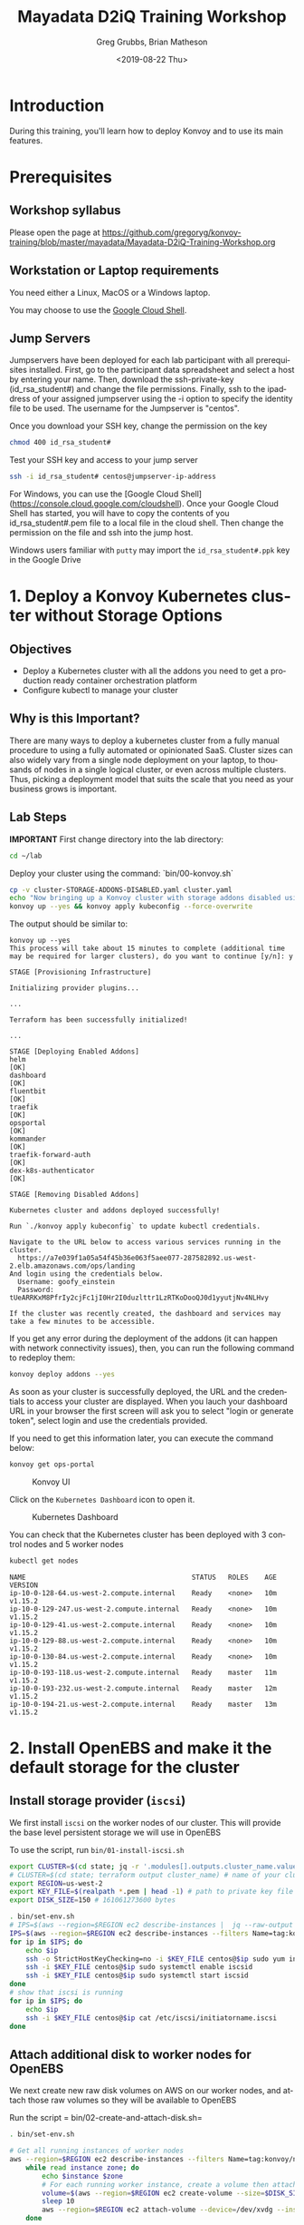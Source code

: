 # -*- fill-column: 80; -*-
#+options: ':nil *:t -:t ::t <:t H:3 \n:nil ^:nil arch:headline author:t broken-links:nil
#+options: c:nil creator:nil d:t date:t e:t email:nil f:t inline:t num:nil
#+options: p:nil pri:nil prop:nil stat:t tags:t tasks:t tex:t timestamp:t title:t toc:1
#+options: todo:t |:t
#+title: Mayadata D2iQ Training Workshop
#+date: <2019-08-22 Thu>
#+author: Greg Grubbs, Brian Matheson
#+instructors: Greg Grubbs, Brian Matheson
#+slide_header: github.com/mesosphere/konvoy-training
#+email: ggrubbs@d2iq.com
#+language: en
#+select_tags: export
#+exclude_tags: noexport
#+creator: Emacs 26.2 (Org mode 9.2.3)
# #+SETUPFILE: ~/projects/org-html-themes/setup/theme-readtheorg.setup
# #+SETUPFILE: https://raw.githubusercontent.com/fniessen/org-html-themes/master/setup/theme-readtheorg.setup

* Introduction
  :PROPERTIES:
  :CUSTOM_ID: introduction
  :UNNUMBERED: t
  :END:

During this training, you'll learn how to deploy Konvoy and to use its
main features.

* Prerequisites
  :PROPERTIES:
  :CUSTOM_ID: prerequisites
  :UNNUMBERED: t
  :END:

** Workshop syllabus
   Please open the page at [[https://github.com/gregoryg/konvoy-training/blob/master/mayadata/Mayadata-D2iQ-Training-Workshop.org]]


** Workstation or Laptop requirements
You need either a Linux, MacOS or a Windows laptop.

  You may choose to use the
  [[https://console.cloud.google.com/cloudshell][Google Cloud Shell]].

** Jump Servers

Jumpservers have been deployed for each lab participant with all prerequisites
installed. First, go to the participant data spreadsheet and select a host by
entering your name.  Then, download the ssh-private-key (id_rsa_student#) and
change the file permissions.  Finally, ssh to the ipaddress of your assigned
jumpserver using the -i option to specify the identity file to be used.  The
username for the Jumpserver is "centos".

Once you download your SSH key, change the permission on the key
#+begin_src bash
chmod 400 id_rsa_student#
#+end_src

Test your SSH key and access to your jump server
#+begin_src bash
ssh -i id_rsa_student# centos@jumpserver-ip-address
#+end_src

For Windows, you can use the [Google Cloud Shell](https://console.cloud.google.com/cloudshell).
Once your Google Cloud Shell has started, you will have to copy the contents of you id_rsa_student#.pem file to a local file in the cloud shell.  Then change the permission on the file and ssh into the jump host.

Windows users familiar with =putty= may import the =id_rsa_student#.ppk= key in
the Google Drive


* 1. Deploy a Konvoy Kubernetes cluster without Storage Options
  :PROPERTIES:
  :CUSTOM_ID: deploy-a-konvoy-cluster
  :END:
  
** Objectives
   :PROPERTIES:
   :CUSTOM_ID: objectives
   :END:

- Deploy a Kubernetes cluster with all the addons you need to get a production
  ready container orchestration platform
- Configure kubectl to manage your cluster

** Why is this Important?
   :PROPERTIES:
   :CUSTOM_ID: why-is-this-important
   :END:

There are many ways to deploy a kubernetes cluster from a fully manual procedure
to using a fully automated or opinionated SaaS. Cluster sizes can also widely
vary from a single node deployment on your laptop, to thousands of nodes in a
single logical cluster, or even across multiple clusters. Thus, picking a
deployment model that suits the scale that you need as your business grows is
important.

** Lab Steps

  *IMPORTANT*
First change directory into the lab directory:

#+begin_src sh
cd ~/lab
#+end_src

Deploy your cluster using the command: `bin/00-konvoy.sh`

#+begin_src sh :session konvoy-sh :shebang "#!/usr/bin/env bash" :results none :tangle bin/00-konvoy.sh
cp -v cluster-STORAGE-ADDONS-DISABLED.yaml cluster.yaml
echo "Now bringing up a Konvoy cluster with storage addons disabled using 'konvoy up --yes'"
konvoy up --yes && konvoy apply kubeconfig --force-overwrite
#+end_src
The output should be similar to:

#+begin_example
  konvoy up --yes                                                                  
  This process will take about 15 minutes to complete (additional time may be required for larger clusters), do you want to continue [y/n]: y

  STAGE [Provisioning Infrastructure]

  Initializing provider plugins...

  ...

  Terraform has been successfully initialized!

  ...

  STAGE [Deploying Enabled Addons]
  helm                                                                   [OK]
  dashboard                                                              [OK]
  fluentbit                                                              [OK]
  traefik                                                                [OK]
  opsportal                                                              [OK]
  kommander                                                              [OK]
  traefik-forward-auth                                                   [OK]
  dex-k8s-authenticator                                                  [OK]

  STAGE [Removing Disabled Addons]

  Kubernetes cluster and addons deployed successfully!

  Run `./konvoy apply kubeconfig` to update kubectl credentials.

  Navigate to the URL below to access various services running in the cluster.
    https://a7e039f1a05a54f45b36e063f5aee077-287582892.us-west-2.elb.amazonaws.com/ops/landing
  And login using the credentials below.
    Username: goofy_einstein
    Password: tUeARRKxM8PfrIy2cjFc1jI0Hr2I0duzlttr1LzRTKoDooQJ0d1yyutjNv4NLHvy

  If the cluster was recently created, the dashboard and services may take a few minutes to be accessible.
#+end_example

If you get any error during the deployment of the addons (it can happen
with network connectivity issues), then, you can run the following
command to redeploy them:

#+begin_src sh
  konvoy deploy addons --yes
#+end_src

As soon as your cluster is successfully deployed, the URL and the credentials to
access your cluster are displayed.  When you lauch your dashboard URL in your
browser the first screen will ask you to select "login or generate token",
select login and use the credentials provided.

If you need to get this information later, you can execute the command
below:

#+begin_src sh
  konvoy get ops-portal
#+end_src

#+CAPTION: Konvoy UI
[[file:images/konvoy-ui.png]]

Click on the =Kubernetes Dashboard= icon to open it.

#+CAPTION: Kubernetes Dashboard
[[file:images/kubernetes-dashboard.png]]

You can check that the Kubernetes cluster has been deployed with 3 control nodes
and 5 worker nodes

#+begin_src sh
  kubectl get nodes
#+end_src
#+begin_example
NAME                                         STATUS   ROLES    AGE   VERSION
ip-10-0-128-64.us-west-2.compute.internal    Ready    <none>   10m   v1.15.2
ip-10-0-129-247.us-west-2.compute.internal   Ready    <none>   10m   v1.15.2
ip-10-0-129-41.us-west-2.compute.internal    Ready    <none>   10m   v1.15.2
ip-10-0-129-88.us-west-2.compute.internal    Ready    <none>   10m   v1.15.2
ip-10-0-130-84.us-west-2.compute.internal    Ready    <none>   10m   v1.15.2
ip-10-0-193-118.us-west-2.compute.internal   Ready    master   11m   v1.15.2
ip-10-0-193-232.us-west-2.compute.internal   Ready    master   12m   v1.15.2
ip-10-0-194-21.us-west-2.compute.internal    Ready    master   13m   v1.15.2
#+end_example

* 2. Install OpenEBS and make it the default storage for the cluster
** Install storage provider (=iscsi=)
We first install =iscsi= on the worker nodes of our cluster.  This will provide
the base level persistent storage we will use in OpenEBS

To use the script, run =bin/01-install-iscsi.sh=

#+begin_src sh :session konvoy-sh :shebang "#!/usr/bin/env bash" :results none :tangle bin/set-env.sh
export CLUSTER=$(cd state; jq -r '.modules[].outputs.cluster_name.value' terraform.tfstate)
# CLUSTER=$(cd state; terraform output cluster_name) # name of your cluster, its the prefix used for worker nodes, check in ec2 console
export REGION=us-west-2
export KEY_FILE=$(realpath *.pem | head -1) # path to private key file in folder where you ran konvoy -up
export DISK_SIZE=150 # 161061273600 bytes
#+end_src

#+begin_src sh :session konvoy-sh :shebang "#!/usr/bin/env bash" :results none :tangle bin/01-install-iscsi.sh
. bin/set-env.sh
# IPS=$(aws --region=$REGION ec2 describe-instances |  jq --raw-output ".Reservations[].Instances[] | select((.Tags | length) > 0) | select(.Tags[].Value | test(\"$CLUSTER-worker\")) | select(.State.Name | test(\"running\")) | [.PublicIpAddress] | join(\" \")")
IPS=$(aws --region=$REGION ec2 describe-instances --filters Name=tag:konvoy/nodeRoles,Values=worker Name=tag:konvoy/clusterName,Values=${CLUSTER} | jq -r '.Reservations[].Instances[].PublicIpAddress')
for ip in $IPS; do
	echo $ip
	ssh -o StrictHostKeyChecking=no -i $KEY_FILE centos@$ip sudo yum install iscsi-initiator-utils -y
	ssh -i $KEY_FILE centos@$ip sudo systemctl enable iscsid
	ssh -i $KEY_FILE centos@$ip sudo systemctl start iscsid
done
# show that iscsi is running
for ip in $IPS; do
	echo $ip
	ssh -i $KEY_FILE centos@$ip cat /etc/iscsi/initiatorname.iscsi
done

#+end_src

#+RESULTS:

** Attach additional disk to worker nodes for OpenEBS
We next create new raw disk volumes on AWS on our worker nodes, and attach those
raw volumes so they will be available to OpenEBS

Run the script = bin/02-create-and-attach-disk.sh=

#+begin_src sh :session konvoy-sh :shebang "#!/usr/bin/env bash" :results none :tangle bin/02-create-and-attach-disk.sh
. bin/set-env.sh

# Get all running instances of worker nodes
aws --region=$REGION ec2 describe-instances --filters Name=tag:konvoy/nodeRoles,Values=worker Name=tag:konvoy/clusterName,Values=${CLUSTER} | jq -r '.Reservations[].Instances[] | select(.State.Name | test("running")) | [.InstanceId, .Placement.AvailabilityZone] | "\(.[0]) \(.[1])"' | \
	while read instance zone; do
		echo $instance $zone
		# For each running worker instance, create a volume then attach that new volume as /dev/xvdg
		volume=$(aws --region=$REGION ec2 create-volume --size=$DISK_SIZE --volume-type gp2 --availability-zone=$zone --tag-specifications="ResourceType=volume,Tags=[{Key=string,Value=$CLUSTER}, {Key=owner,Value=michaelbeisiegel}]" | jq --raw-output .VolumeId)
		sleep 10
		aws --region=$REGION ec2 attach-volume --device=/dev/xvdg --instance-id=$instance --volume-id=$volume
	done
#+end_src

** Install the storage provider operator

From here on, we will use standard Kubernetes commands and UI. 

This step installs OpenEBS on our Konvoy cluster using the =kubectl= command.

Run the script =bin/03-install-openebs-operator.sh=

We will use the manifest for latest version (1.3) in the workshop
#+begin_src sh :session konvoy-sh :shebang "#!/usr/bin/env bash" :results none :tangle bin/03-install-openebs-operator.sh
kubectl apply -f openebs-operator.yaml
#+end_src

*** Not included in our lab                                        :noexport:
Note: The devices that the worker nodes have attached from the Konvoy install,
here /dev/nvme0n1,/dev/nvme1n1, maybe different in your case. You can find out
the device names by ssh’ing into one of the worker nodes and using the =lsblk=
command.

We will use a pre-edited operator yaml file that excludes the disk devices used
in our AWS instances
#+begin_src sh :session konvoy-sh :results none
# sed 's!exclude: \(.\+/dev/md\)!exclude: \1,/dev/nvme0n1,/dev/nvme1n1,/dev/nvme2n1,/dev/nvme3n1,/dev/nvme4n1,/dev/nvme5n1,/dev/nvme6n1!' ./openebs-operator-1.0.0.yaml > EDITED-openebs-operator-1.0.0.yaml
# kubectl apply -f EDITED-openebs-operator-1.0.0.yaml
#+end_src

** Create OpenEBS cstor storage pools
   Now we will create the =StoragePoolClaim= resource

   Pick only the 150GB devices we created above (selected by size)

   Run the script =bin/04-create-storage-pools.sh=

#+begin_src sh :session konvoy-sh :shebang "#!/usr/bin/env bash" :results none :tangle bin/04-create-storage-pools.sh
blkdevices=$(kubectl get blockdevices -n openebs|egrep '^blockdevice' |grep 161061273600 | cut -d' ' -f1)

cat <<EOF | kubectl apply -f -
kind: StoragePoolClaim
apiVersion: openebs.io/v1alpha1
metadata:
  name: cstor
  annotations:
    cas.openebs.io/config: |
      - name: PoolResourceRequests
        value: |-
          memory: 2Gi
      - name: PoolResourceLimits
        value: |-
          memory: 4Gi
spec:
  name: cstor
  type: disk
  poolSpec:
    poolType: striped
  blockDevices:
    blockDeviceList:
$(echo $blkdevices | sed 's,\([a-z0-9-]\+\),\n      - \1,g')
EOF
#+end_src

** Create a default storage class

In this step, we create a storage class named =openebs-cstor-default=. This
storage class will use the storage pool created out of blockdevices we have
specified with an additional annotation that makes it the default storage class
for the konvoy cluster.

Run the script =bin/05-create-default-storage-class.sh=

#+begin_src sh :session konvoy-sh :shebang "#!/usr/bin/env bash" :results none :tangle bin/05-create-default-storage-class.sh
cat <<EOF | kubectl apply -f -
kind: StorageClass
apiVersion: storage.k8s.io/v1
metadata:
  name: openebs-cstor-default
  annotations:
    openebs.io/cas-type: cstor    
    cas.openebs.io/config: |
      - name: StoragePoolClaim
        value: "cstor"
      - name: ReplicaCount
        value: "3"
    openebs.io/cas-type: cstor
    storageclass.kubernetes.io/is-default-class: 'true'
provisioner: openebs.io/provisioner-iscsi
EOF
#+end_src

** Verify storage
   Finally, before we enable the storage-dependent add-ons for Konvoy, let's
   verify that our OpenEBS installation is working.  

   We define and start a simple Pod that requests a Persistent Volume (PV).
   This will use our =cstor= default storage provisioner in OpenEBS.  After the
   pod has initialized and started running, we should see our simple time stamp
   output.  

   Run =bin/06-verify-storage.sh= and wait for the data output to appear.

   Type =Ctl-C= to interrupt and get back to the shell after viewing the output.

#+begin_src sh :session konvoy-sh :shebang "#!/usr/bin/env bash" :results none :tangle bin/06-verify-storage.sh
cat <<EOF | kubectl apply -f -
apiVersion: v1
kind: PersistentVolumeClaim
metadata:
  name: pvc-test
spec:
  accessModes:
    - ReadWriteOnce
  storageClassName: openebs-cstor-default
  resources:
    requests:
      storage: 1Gi
---
kind: Pod
apiVersion: v1
metadata:
  name: pod-pv-test
spec:
  volumes:
    - name: pv-test
      persistentVolumeClaim:
        claimName: pvc-test
  containers:
   - name: test
     image: centos
     command: ["/bin/sh"]
     args: ["-c", "while true; do echo \">>> \"$(date) >> /data/output; sleep 10; done"]
     volumeMounts:
       - mountPath: "/data"
         name: pv-test
EOF

echo "Waiting for pod to start running..."
for i in {0..10}
do
	podphase=$(kubectl get pod pod-pv-test -o json | jq -r '.status.phase')
	if [ "$podphase" != "Running" ] ; then
		echo -n .
		sleep 5
	else
		echo
		break
	fi
done

echo "tailing output from the container using OpenEBS - type ctl-c when done"

kubectl exec pod-pv-test -it --  tail -f /data/output
#+end_src

** Re-enable all storage add-ons

And now we enable all the storage-dependent Konvoy addons.  These components
will now use our default OpenEBS storage.

Run the script =bin/07-re-enable-addons.sh=

#+begin_src sh :session konvoy-sh :shebang "#!/usr/bin/env bash" :results none :tangle bin/07-re-enable-addons.sh
cp -v cluster-STORAGE-ADDONS-ENABLED.yaml cluster.yaml
echo "Now enabling all addons with 'konvoy deploy addons --yes'"
konvoy deploy addons --yes
#+end_src

* 3. Expose a Kubernetes Application using a Service Type Load Balancer (L4)
   :PROPERTIES:
   :CUSTOM_ID: expose-a-kubernetes-application-using-a-service-type-load-balancer-l4
   :END:

** Objectives
   :PROPERTIES:
   :CUSTOM_ID: objectives-1
   :END:

- Deploy a Redis pod and expose it using a Service Type Load Balancer
  (L4) and validate that the connection is exposed to the outside
- Deploy a couple hello-world applications and expose them using an
  Ingress service (L7) and validate that the connection is exposed to
  the outside
  [[https://www.webopedia.com/quick_ref/OSI_Layers.asp][The 7 Layers of the OSI Model]]
** Why is this Important?
   :PROPERTIES:
   :CUSTOM_ID: why-is-this-important-1
   :END:

Exposing your application on a kubernetes cluster in an Enterprise-grade
environment can be challenging to set up. With Konvoy, the integration
with AWS cloud load balancer is already done by default and Traefik is
deployed to allow you to easily create ingresses.

** Lab Steps
Deploy a Redis pod on your Kubernetes cluster by running the following
command:

#+begin_src sh
cat <<EOF | kubectl create -f -
apiVersion: v1
kind: Pod
metadata:
  labels:
    app: redis
  name: redis
spec:
  containers:
  - name: redis
    image: redis:5.0.3
    ports:
    - name: redis
      containerPort: 6379
      protocol: TCP
EOF
#+end_src

Then, expose the service, you need to run the following command to
create a Service Type Load Balancer:

#+begin_src sh
cat <<EOF | kubectl create -f -
apiVersion: v1
kind: Service
metadata:
  labels:
    app: redis
  name: redis
spec:
  type: LoadBalancer
  selector:
    app: redis
  ports:
  - protocol: TCP
    port: 6379
    targetPort: 6379
EOF
#+end_src

Finally, run the following command to see the URL of the Load Balancer
created on AWS for this service:

#+begin_src sh
kubectl get svc redis
#+end_src
#+begin_example
  NAME    TYPE           CLUSTER-IP   EXTERNAL-IP                                                               PORT(S)          AGE
  Redis   LoadBalancer   10.0.51.32   a92b6c9216ccc11e982140acb7ee21b7-1453813785.us-west-2.elb.amazonaws.com   6379:31423/TCP   43s
#+end_example

You need to wait for a few minutes while the Load Balancer is created on
AWS and the name resolution in place.

#+begin_src sh
until nslookup $(kubectl get svc redis --output jsonpath={.status.loadBalancer.ingress[*].hostname})
do
    sleep 1
done
#+end_src

Expected output:
#+begin_example
  ,** server can't find aa4b038c75236642febfeadf2a1e9e304-1736643327.us-west-2.elb.amazonaws.com: NXDOMAIN

  Server:         169.254.169.254
  Address:        169.254.169.254#53
  ### (above lines repeated)
  Server:         169.254.169.254
  Address:        169.254.169.254#53

  Non-authoritative answer:
  Name:   a4b038c75236642febfeadf2a1e9e304-1736643327.us-west-2.elb.amazonaws.com
  Address: 52.34.37.52
  Name:   a4b038c75236642febfeadf2a1e9e304-1736643327.us-west-2.elb.amazonaws.com
  Address: 54.148.3.99
#+end_example

You can validate that you can access the Redis pod from your laptop
using telnet:

#+begin_src sh
telnet $(kubectl get svc redis --output jsonpath={.status.loadBalancer.ingress[*].hostname}) 6379
#+end_src
#+begin_example
  Trying 52.27.218.48...
  Connected to a92b6c9216ccc11e982140acb7ee21b7-1453813785.us-west-2.elb.amazonaws.com.
  Escape character is '^]'.
  quit
  +OK
  Connection closed by foreign host.
#+end_example

NOTE: To exit =telnet=, type =Control-]=, then =quit=

If you don't have =telnet= installed in your machine, you can use =nc=
instead:

#+begin_src sh
sudo apt install netcat
nc -z $(kubectl get svc redis --output jsonpath={.status.loadBalancer.ingress[*].hostname}) 6379 < /dev/null ; echo $?
#+end_src
* 4. Expose a Kubernetes Application using an Ingress (L7)
  :PROPERTIES:
  :CUSTOM_ID: expose-a-kubernetes-application-using-an-ingress-l7
  :END:

Deploy 2 web application pods on your Kubernetes cluster running the
following command:

#+begin_src sh
  kubectl run --restart=Never --image hashicorp/http-echo --labels app=http-echo-1 --port 80 http-echo-1 -- -listen=:80 --text="Hello from http-echo-1"
  kubectl run --restart=Never --image hashicorp/http-echo --labels app=http-echo-2 --port 80 http-echo-2 -- -listen=:80 --text="Hello from http-echo-2"
#+end_src

Then, expose the pods with a Service Type NodePort using the following
commands:

#+begin_src sh
  kubectl expose pod http-echo-1 --port 80 --target-port 80 --type NodePort --name "http-echo-1"
  kubectl expose pod http-echo-2 --port 80 --target-port 80 --type NodePort --name "http-echo-2"
#+end_src

Create the Ingress to expose the application to the outside
world using the following command:

#+begin_src sh
cat <<EOF | kubectl create -f -
apiVersion: extensions/v1beta1
kind: Ingress
metadata:
  name: echo
spec:
  rules:
  - host: "http-echo-1.com"
    http:
      paths:
      - backend:
          serviceName: http-echo-1
          servicePort: 80
  - host: "http-echo-2.com"
    http:
      paths:
      - backend:
          serviceName: http-echo-2
          servicePort: 80
EOF
#+end_src

Go to the Traefik UI to check that new frontends have been created.

#+CAPTION: Traefik front ends
[[file:images/traefik-frontends.png]]

Finally, run the following command to see the URL of the Load Balancer
created on AWS for the Traefik service:

#+begin_src sh
kubectl get svc traefik-kubeaddons -n kubeaddons
#+end_src
#+BEGIN_EXAMPLE
  NAME                 TYPE           CLUSTER-IP    EXTERNAL-IP                                                             PORT(S)                                     AGE
  traefik-kubeaddons   LoadBalancer   10.0.24.215   abf2e5bda6ca811e982140acb7ee21b7-37522315.us-west-2.elb.amazonaws.com   80:31169/TCP,443:32297/TCP,8080:31923/TCP   4h22m
#+END_EXAMPLE


You can validate that you can access the web application pods from your laptop using the following commands:

#+begin_src sh
curl -k -H "Host: http-echo-1.com" https://$(kubectl get svc traefik-kubeaddons -n kubeaddons --output jsonpath={.status.loadBalancer.ingress[*].hostname})
curl -k -H "Host: http-echo-2.com" https://$(kubectl get svc traefik-kubeaddons -n kubeaddons --output jsonpath={.status.loadBalancer.ingress[*].hostname})
#+end_src

You can also set some Traefik annotations to use some advanced features
as described in this
[[https://docs.traefik.io/configuration/backends/kubernetes/][document]].

* 5. Leverage Network Policies to restrict access
  :PROPERTIES:
  :CUSTOM_ID: leverage-network-policies-to-restrict-access
  :END:

By default, all the pods can access all the services inside and outside
the Kubernetes clusters and services exposed to the external world can
be accessed by anyone. Kubernetes Network Policies can be used to
restrict access.

When a Kubernetes cluster is deployed by Konvoy, a Calico cluster is
automatically deployed on this cluster. It allows a user to define
network policies without any additional configuration.

** Objectives
   :PROPERTIES:
   :CUSTOM_ID: objectives-2
   :END:

- Create a network policy to deny any ingress
- Check that the Redis and the http-echo apps aren't accessible anymore
- Create network policies to allow ingress access to these apps only
- Check that the Redis and the http-echo apps are now accessible

** Why is this Important?
   :PROPERTIES:
   :CUSTOM_ID: why-is-this-important-2
   :END:

In many cases, you want to restrict communications between services. For
example, you often want some micro services to be reachable only other specific
micro services.

In this lab, we restrict access to ingresses, so you may think that it's useless
as we can simply not expose these apps if we want to restrict access. But, in
fact, it makes sense to also create network policies to avoid cases where an app
is exposed by mistake.

** COMMENT Lab Steps
Create a network policy to deny any ingress

#+begin_src sh :session konvoy-sh
cat <<EOF | kubectl create -f -
apiVersion: networking.k8s.io/v1
kind: NetworkPolicy
metadata:
  name: default-deny
spec:
  podSelector: {}
  policyTypes:
  - Ingress
EOF
#+end_src

#+RESULTS:

Wait for a minute to allow the network policy to be activated and check
that the Redis and the http-echo apps aren't accessible anymore

#+begin_src sh
telnet $(kubectl get svc redis --output jsonpath={.status.loadBalancer.ingress[*].hostname}) 6379
#+end_src

#+begin_src sh
curl -k -H "Host: http-echo-1.com" https://$(kubectl get svc traefik-kubeaddons -n kubeaddons --output jsonpath={.status.loadBalancer.ingress[*].hostname})
curl -k -H "Host: http-echo-2.com" https://$(kubectl get svc traefik-kubeaddons -n kubeaddons --output jsonpath={.status.loadBalancer.ingress[*].hostname})
#+end_src

Create network policies to allow ingress access to these apps only

#+begin_src sh
cat <<EOF | kubectl create -f -
kind: NetworkPolicy
apiVersion: networking.k8s.io/v1
metadata:
  name: access-redis
spec:
  podSelector:
    matchLabels:
      app: redis
  ingress:
  - from: []
EOF

cat <<EOF | kubectl create -f -
kind: NetworkPolicy
apiVersion: networking.k8s.io/v1
metadata:
  name: access-http-echo-1
spec:
  podSelector:
    matchLabels:
      app: http-echo-1
  ingress:
  - from: []
EOF

cat <<EOF | kubectl create -f -
kind: NetworkPolicy
apiVersion: networking.k8s.io/v1
metadata:
  name: access-http-echo-2
spec:
  podSelector:
    matchLabels:
      app: http-echo-2
  ingress:
  - from: []
EOF
#+end_src

Wait for a minute and check that the Redis and the http-echo apps are
now accessible

#+begin_src sh
telnet $(kubectl get svc redis --output jsonpath={.status.loadBalancer.ingress[*].hostname}) 6379
#+end_src

#+RESULTS:

#+begin_src sh
  curl -k -H "Host: http-echo-1.com" https://$(kubectl get svc traefik-kubeaddons -n kubeaddons --output jsonpath={.status.loadBalancer.ingress[*].hostname})
  curl -k -H "Host: http-echo-2.com" https://$(kubectl get svc traefik-kubeaddons -n kubeaddons --output jsonpath={.status.loadBalancer.ingress[*].hostname})
#+end_src

Delete the network policy that denies any ingress

#+begin_src sh
cat <<EOF | kubectl delete -f -
apiVersion: networking.k8s.io/v1
kind: NetworkPolicy
metadata:
  name: default-deny
spec:
  podSelector: {}
  policyTypes:
  - Ingress
EOF
#+end_src

* 6. Deploy Jenkins using Helm
  :PROPERTIES:
  :CUSTOM_ID: deploy-jenkins-using-helm
  :END:

Helm is a tool for managing Kubernetes charts. Charts are packages of
pre-configured Kubernetes resources.

You can find many charts on the [[https://hub.helm.sh/][Helm Hub]].

** Lab Steps
In this lab, we'll deploy the
[[https://hub.helm.sh/charts/stable/jenkins][Jenkins Helm chart]].

To deploy the chart, you need to run the following command:

#+begin_src sh 
  helm install stable/jenkins --name jenkins --version 1.5.0 --set master.adminPassword=password
#+end_src

#+RESULTS:
#+begin_example
  NAME:   jenkins
  LAST DEPLOYED: Wed Aug  7 17:21:32 2019
  NAMESPACE: default
  STATUS: DEPLOYED

  RESOURCES:
  ==> v1/ConfigMap
  NAME           DATA  AGE
  jenkins        5     1s
  jenkins-tests  1     1s

  ==> v1/Deployment
  NAME     READY  UP-TO-DATE  AVAILABLE  AGE
  jenkins  0/1    1           0          1s

  ==> v1/PersistentVolumeClaim
  NAME     STATUS   VOLUME                CAPACITY  ACCESS MODES  STORAGECLASS  AGE
  jenkins  Pending  awsebscsiprovisioner  1s

  ==> v1/Pod(related)
  NAME                     READY  STATUS   RESTARTS  AGE
  jenkins-c79f457cb-ccttb  0/1    Pending  0         1s

  ==> v1/Role
  NAME                     AGE
  jenkins-schedule-agents  1s

  ==> v1/RoleBinding
  NAME                     AGE
  jenkins-schedule-agents  1s

  ==> v1/Secret
  NAME     TYPE    DATA  AGE
  jenkins  Opaque  2     1s

  ==> v1/Service
  NAME           TYPE          CLUSTER-IP  EXTERNAL-IP  PORT(S)         AGE
  jenkins        LoadBalancer  10.0.9.26   <pending>    8080:30323/TCP  1s
  jenkins-agent  ClusterIP     10.0.41.64  <none>       50000/TCP       1s

  ==> v1/ServiceAccount
  NAME     SECRETS  AGE
  jenkins  1        1s
#+end_example


Then, run the following command to get the URL of the Load Balancer
created on AWS for this service:

#+begin_src sh
  kubectl get svc jenkins
#+end_src

#+begin_example
NAME      TYPE           CLUSTER-IP   EXTERNAL-IP                                                              PORT(S)          AGE
  jenkins   LoadBalancer   10.0.9.26    a71b8025991124a90b2babf7ba2a75da-492974167.us-west-2.elb.amazonaws.com   8080:30323/TCP   16m
#+end_example

You need to wait for a few minutes while the Load Balancer is created on
AWS and the name resolution in place.

#+begin_src sh :results replace verbatim :exports code
until nslookup $(kubectl get svc jenkins --output jsonpath={.status.loadBalancer.ingress[*].hostname})
do
    sleep 1
done
echo "Open http://$(kubectl get svc jenkins --output jsonpath={.status.loadBalancer.ingress[*].hostname}):8080 to access the Jenkins UI"
#+end_src

#+begin_example
Server:		100.115.92.193
Address:	100.115.92.193#53

Non-authoritative answer:
Name:	a3b2b652ab4354e7f8eded17d4323afb-1148896961.us-west-2.elb.amazonaws.com
Address: 52.37.201.113
Name:	a3b2b652ab4354e7f8eded17d4323afb-1148896961.us-west-2.elb.amazonaws.com
Address: 52.34.15.160

Open http://a3b2b652ab4354e7f8eded17d4323afb-1148896961.us-west-2.elb.amazonaws.com:8080 to access the Jenkins UI
#+end_example


Go to the corresponding URL to access Jenkins

Login with the user =admin= and the password =password=.

* 7. Deploy Apache Kafka using KUDO
  :PROPERTIES:
  :CUSTOM_ID: deploy-apache-kafka-using-kudo
  :END:

** Objectives

- Deploy a stateful application that requires orchestration to deploy
  (ZooKeeper, then Kafka)
- Show the usefulness of a purely declarative means of controlling software
  lifecycle using specification, not Go code


** Why is this Important?

The Kubernetes Universal Declarative Operator (KUDO) is a highly productive
toolkit for writing operators for Kubernetes. Using KUDO, you can deploy your
applications, give your users the tools they need to operate it and manage its
lifecyle, and understand how it's behaving in their environments.  

Orchestration is handled purely by declaration in YAML without requiring code
for conditional logic and other orchestration requirements.


** Resources
   Kudo community web site at kudo.dev
   
   Public code hosted at https://github.com/kudobuilder

   Community Slack channel at kubernetes.slack.com #kudo


** Lab Steps
*** Download or clone the KUDO Operators we will use               :noexport:
We will need to have the KUDO operators in order to install ZooKeeper and
Kafka.  

If you use =git=, simply clone the KUDO operators repository
#+begin_src 
git clone https://github.com/kudobuilder/operators.git
#+end_src

Otherwise, download a ZIP file of the directory by visiting
https://github.com/kudobuilder/operators, then clicking on the "Clone or
download" button and selecting "Download ZIP"

*** Install KUDO on the Konvoy cluster

Run the following command to deploy KUDO on your Kubernetes cluster:

#+begin_src sh
kubectl kudo init
#+end_src

Check the status of the KUDO controller:

#+begin_src sh
  kubectl get pods -n kudo-system
#+end_src

#+begin_example
  NAME                        READY   STATUS    RESTARTS   AGE
  kudo-controller-manager-0   1/1     Running   0          84s
#+end_example

*** Install the KUDO CLI                                           :noexport:
    KUDO requires downloading a =kubectl-kudo= command for the command line interface.  
**** MacOS

#+begin_src sh
  brew tap kudobuilder/tap
  brew install kudo-cli
#+end_src
**** Linux
#+begin_src sh
  wget https://github.com/kudobuilder/kudo/releases/download/v0.7.2/kubectl-kudo_0.7.2_linux_x86_64
  sudo mv kubectl-kudo_0.7.2_linux_x86_64 /usr/bin/kubectl-kudo
  chmod +x /usr/bin/kubectl-kudo
#+end_src

**** Verify installation
     #+begin_src sh
     kubectl-kudo version
     kubectl kudo version
     #+end_src

     Expected output from both commands
     #+begin_example
     KUDO Version: version.Info{GitVersion:"0.7.2", GitCommit:"f9f6aa85", BuildDate:"2019-08-02T15:05:56Z", GoVersion:"go1.12.5", Compiler:"gc", Platform:"linux/amd64"}
     #+end_example

*** Deploy ZooKeeper using KUDO

TODO: grab current output of install for example block

We will need the =operators= directory that you downloaded at the beginning of this lab.

#+begin_src sh
kubectl kudo install zookeeper --instance=zk
#+end_src
#+begin_example
  operator.kudo.k8s.io/v1alpha1/zookeeper created
  operatorversion.kudo.k8s.io/v1alpha1/zookeeper-0.1.0 created
  No instance named 'zk' tied to this 'zookeeper' version has been found. Do you want to create one? (Yes/no) yes
  instance.kudo.k8s.io/v1alpha1/zk created
#+end_example

Check the status of the deployment:

#+begin_src sh
  kubectl kudo plan status --instance=zk
#+end_src
#+begin_example
  Plan(s) for "zk" in namespace "default":
  .
  └── zk (Operator-Version: "zookeeper-0.1.0" Active-Plan: "zk-deploy-694218097")
      ├── Plan deploy (serial strategy) [COMPLETE]
      │   └── Phase zookeeper (parallel strategy) [COMPLETE]
      │       └── Step everything (COMPLETE)
      └── Plan validation (serial strategy) [NOT ACTIVE]
          └── Phase connection (parallel strategy) [NOT ACTIVE]
              └── Step connection (parallel strategy) [NOT ACTIVE]
                  └── connection [NOT ACTIVE]
#+end_example

And check that the corresponding pods are running:

#+begin_src sh
  kubectl get pods | grep zk
#+end_src
#+begin_example
  zk-zookeeper-0                    1/1     Running   0          81s
  zk-zookeeper-1                    1/1     Running   0          81s
  zk-zookeeper-2                    1/1     Running   0          81s
#+end_example

*** Deploy Kafka using KUDO
Deploy Kafka 2.2.1 using KUDO (the version of the KUDO Kafka operator is 0.1.2):

Assuming you cloned or unzipped the directory to =/home/myuser/operators=
#+begin_src sh
  cd /home/myuser/operators/repository/kafka/operator
    kubectl kudo install . --instance=kafka --version=0.1.2
#+end_src

Check the status of the deployment.  This will only show status when deploying, otherwise will report a plan status is not found.

#+begin_src sh
  kubectl kudo plan status --instance=kafka
#+end_src
#+begin_example
  Plan(s) for "kafka" in namespace "default":
  .
  └── kafka (Operator-Version: "kafka-0.1.2" Active-Plan: "kafka-deploy-975266742")
      ├── Plan deploy (serial strategy) [COMPLETE]
      │   └── Phase deploy-kafka (serial strategy) [COMPLETE]
      │       └── Step deploy (COMPLETE)
      └── Plan not-allowed (serial strategy) [NOT ACTIVE]
          └── Phase not-allowed (serial strategy) [NOT ACTIVE]
              └── Step not-allowed (serial strategy) [NOT ACTIVE]
                  └── not-allowed [NOT ACTIVE]
#+end_example

And check that the corresponding pods are running:

#+begin_src sh
  kubectl get pods | grep kafka
#+end_src

#+begin_example
  kafka-kafka-0                          1/1     Running   0          39s
  kafka-kafka-1                          1/1     Running   0          58s
  kafka-kafka-2                          1/1     Running   0          118s
#+end_example

*** Produce messages in Kafka
    This Deployment will continuously place messages on a Kafka topic

#+begin_src sh :session konvoy-sh :results none
cat <<EOF | kubectl create -f -
  apiVersion: apps/v1beta1
  kind: Deployment
  metadata:
    name: kudo-kafka-generator
  spec:
    replicas: 1
    template:
      metadata:
        name: kudo-kafka-generator
        labels:
          app: kudo-kafka-generator
      spec:
        containers:
        - name: kudo-kafka-generator
          image: mesosphere/flink-generator:0.1
          command: ["/generator-linux"]
          imagePullPolicy: Always
          args: ["--broker", "kafka-kafka-0.kafka-svc:9092"]
EOF
#+end_src


*** Consume messages from Kafka:

#+begin_src sh :session konvoy-sh :results none
cat <<EOF | kubectl create -f -
  apiVersion: apps/v1beta1
  kind: Deployment
  metadata:
   name: kudo-kafka-consumer
  spec:
   replicas: 1
   template:
     metadata:
       name: kudo-kafka-consumer
       labels:
         app: kudo-kafka-consumer
     spec:
       containers:
       - name: kudo-kafka-consumer
         image: tbaums/kudo-kafka-demo
         imagePullPolicy: Always
         env:
          - name: BROKER_SERVICE
            value: kafka-kafka-0.kafka-svc:9092
EOF
#+end_src

#+RESULTS:

*** Check the logs
#+begin_src sh
  kubectl logs $(kubectl get pods -l app=kudo-kafka-consumer -o jsonpath='{.items[0].metadata.name}') --follow
#+end_src

#+begin_example
  Message: b'2019-07-11T16:28:45Z;0;6;4283'
  Message: b'2019-07-11T16:28:46Z;1;8;4076'
  Message: b'2019-07-11T16:28:47Z;5;2;9140'
  Message: b'2019-07-11T16:28:48Z;5;8;8603'
  Message: b'2019-07-11T16:28:49Z;1;0;5097'
#+end_example

*** Explore KUDO concepts
KUDO is creating new objects in Kubernetes called Custom Resource Definitions
(CRDs).  You can get information about these objects like you can get
information about pods, deployments, services etc.

Run this command to get the list of CRDs created by KUDO:

#+begin_src sh
  kubectl get crds | grep kudo
#+end_src
#+begin_example
  instances.kudo.dev                               2019-08-21T09:30:46Z
  operators.kudo.dev                               2019-08-21T09:30:45Z
  operatorversions.kudo.dev                        2019-08-21T09:30:45Z
#+end_example

Now list the KUDO instances running using the following command:

#+begin_src sh
  kubectl get instances.kudo.dev
#+end_src
#+begin_example
  NAME    AGE
  kafka   18m
  zk      33m
#+end_example

And get information about the KUDO Kafka instance:

#+begin_src sh
  kubectl get instances.kudo.dev kafka -o yaml
#+end_src

#+begin_example
  apiVersion: kudo.dev/v1alpha1
  kind: Instance
  metadata:
    creationTimestamp: "2019-08-21T13:05:09Z"
    generation: 4
    labels:
      controller-tools.k8s.io: "1.0"
      kudo.dev/operator: kafka
    name: kafka
    namespace: default
    resourceVersion: "35698"
    selfLink: /apis/kudo.dev/v1alpha1/namespaces/default/instances/kafka
    uid: 2feaf384-6b4a-4c30-b5ec-4abcb814979b
  spec:
    operatorVersion:
      name: kafka-0.1.2
  status:
    activePlan:
      apiVersion: kudo.dev/v1alpha1
      kind: PlanExecution
      name: kafka-deploy-975266742
      namespace: default
      uid: 33331fe8-e8cc-4eac-b60e-dbfff894ca3d
    status: COMPLETE
#+end_example

This is also the approach you take to delete a running instance (=kubectl delete
instances.kudo.dev kafka=), but you can keep it running.

*** Upgrade Kafka Version and Configuration
Upgrade your Kafka cluster to 2.3.0 (the version of the KUDO Kafka
operator is 0.2.0) using the following command:

#+begin_src sh
  kubectl kudo upgrade kafka --version=0.2.0 --instance kafka
#+end_src
#+begin_example
  operatorversion.kudo.dev/v1alpha1/kafka-0.2.0 successfully created
  instance./kafka successfully updated
#+end_example

Check the status of the upgrade:

#+begin_src sh
  kubectl kudo plan status --instance=kafka
#+end_src
#+begin_example
  Plan(s) for "kafka" in namespace "default":
  .
  └── kafka (Operator-Version: "kafka-0.2.0" Active-Plan: "kafka-deploy-857547438")
      ├── Plan deploy (serial strategy) [COMPLETE]
      │   └── Phase deploy-kafka (serial strategy) [COMPLETE]
      │       └── Step deploy (COMPLETE)
      └── Plan not-allowed (serial strategy) [NOT ACTIVE]
          └── Phase not-allowed (serial strategy) [NOT ACTIVE]
              └── Step not-allowed (serial strategy) [NOT ACTIVE]
                  └── not-allowed [NOT ACTIVE]
#+end_example

And get information about the upgraded KUDO Kafka instance:

#+begin_src sh
  kubectl get instances.kudo.dev kafka -o yaml
#+end_src
#+begin_example
  apiVersion: kudo.dev/v1alpha1
  kind: Instance
  metadata:
    creationTimestamp: "2019-08-21T13:05:09Z"
    generation: 6
    labels:
      controller-tools.k8s.io: "1.0"
      kudo.dev/operator: kafka
    name: kafka
    namespace: default
    resourceVersion: "35828"
    selfLink: /apis/kudo.dev/v1alpha1/namespaces/default/instances/kafka
    uid: 2feaf384-6b4a-4c30-b5ec-4abcb814979b
  spec:
    operatorVersion:
      name: kafka-0.2.0
  status:
    activePlan:
      apiVersion: kudo.dev/v1alpha1
      kind: PlanExecution
      name: kafka-deploy-857547438
      namespace: default
      uid: c2163e4a-b3a0-4889-b8dd-0953c6e4bead
    status: COMPLETE
#+end_example

And check that the corresponding Pods have been replaced:

#+begin_src sh
kubectl get pods | grep kafka
#+end_src
#+begin_example
kafka-kafka-0                          1/1     Running   0          3m33s
kafka-kafka-1                          1/1     Running   0          88s
kafka-kafka-2                          1/1     Running   0          12s
#+end_example



You can also easily update the configuration of your Kafka cluster.

For example, you can add more brokers using the command below.

#+begin_src sh
  kubectl patch instance kafka -p '{"spec":{"parameters":{"BROKER_COUNT":"5"}}}' --type=merge
#+end_src
#+begin_example
  instance.kudo.dev/kafka patched
#+end_example

Check the status of the upgrade:

#+begin_src sh
  kubectl kudo plan status --instance=kafka
#+end_src

#+begin_example
  Plan(s) for "kafka" in namespace "default":
  .
  └── kafka (Operator-Version: "kafka-0.2.0" Active-Plan: "kafka-deploy-294386986")
      ├── Plan deploy (serial strategy) [COMPLETE]
      │   └── Phase deploy-kafka (serial strategy) [COMPLETE]
      │       └── Step deploy (COMPLETE)
      └── Plan not-allowed (serial strategy) [NOT ACTIVE]
          └── Phase not-allowed (serial strategy) [NOT ACTIVE]
              └── Step not-allowed (serial strategy) [NOT ACTIVE]
                  └── not-allowed [NOT ACTIVE]
#+end_example

And check that the corresponding pods are running:

#+begin_src sh
  kubectl get pods | grep kafka
#+end_src

#+begin_example
  kafka-kafka-0                          1/1     Running   0          34s
  kafka-kafka-1                          1/1     Running   0          54s
  kafka-kafka-2                          1/1     Running   0          104s
  kafka-kafka-3                          1/1     Running   0          2m50s
  kafka-kafka-4                          1/1     Running   0          2m27s
  kudo-kafka-consumer-6b4dd5cd59-xs6hn   1/1     Running   0          3h34m
  kudo-kafka-generator-d655d6dff-mx9fz   1/1     Running   0          3h34m
#+end_example

* 8. Scale a Konvoy cluster
  :PROPERTIES:
  :CUSTOM_ID: scale-a-konvoy-cluster
  :END:

Scale the Konvoy cluster to 6 nodes using CD/CD

** Lab Steps

Edit the =cluster.yaml= file to change the worker count from 5 to 6:

  #+begin_src yaml
  nodePools:
  - name: worker
    count: 6
  #+end_src

And run =./konvoy up --yes= again.

Check that there are now 6 kubelets deployed:

#+begin_src sh
  kubectl get nodes
#+end_src

#+begin_example
  NAME                                         STATUS   ROLES    AGE    VERSION
  ip-10-0-128-127.us-west-2.compute.internal   Ready    <none>   45m    v1.15.1
  ip-10-0-129-21.us-west-2.compute.internal    Ready    <none>   45m    v1.15.1
  ip-10-0-129-33.us-west-2.compute.internal    Ready    <none>   2m2s   v1.15.1
  ip-10-0-130-39.us-west-2.compute.internal    Ready    <none>   45m    v1.15.1
  ip-10-0-131-155.us-west-2.compute.internal   Ready    <none>   45m    v1.15.1
  ip-10-0-131-252.us-west-2.compute.internal   Ready    <none>   45m    v1.15.1
  ip-10-0-194-48.us-west-2.compute.internal    Ready    master   48m    v1.15.1
  ip-10-0-194-91.us-west-2.compute.internal    Ready    master   46m    v1.15.1
  ip-10-0-195-21.us-west-2.compute.internal    Ready    master   47m    v1.15.1
#+end_example

* 9. Konvoy monitoring
  :PROPERTIES:
  :CUSTOM_ID: konvoy-monitoring
  :END:

In Konvoy, all the metrics are stored in a Prometheus cluster and
exposed through Grafana.

** Lab Steps
To access the Grafana UI, click on the =Grafana Metrics= icon on the
Konvoy UI.

Take a look at the different Dashboards available.

#+CAPTION: Grafana UI
[[file:images/grafana.png]]

You can also access the Prometheus UI to see all the metrics available
by clicking on the =Prometheus= icon on the Konvoy UI.

#+CAPTION: Prometheus UI
[[file:images/prometheus.png]]


*** Jenkins
	To see a dashboard of our Jenkins instance installed earlier, go to the
	Grafana UI and import [[https://grafana.com/grafana/dashboards/6479][Jenkins Dashboard #6479]] or [[https://grafana.com/grafana/dashboards/9964][Jenkins: Performance and Health Overview #9964]]

*** Kafka
The KUDO Kafka operator comes by default with the JMX Exporter agent enabled.

When the Kafka operator is deployed with parameter =METRICS_ENABLED=true=
(which defaults to =true=) then each broker:

- bootstraps with the [[https://github.com/prometheus/jmx_exporter][JMX Exporter]] java agent exposing the metrics at =9094/metrics=
- adds a port named =metrics= to the Kafka service
- adds a label =kubeaddons.mesosphere.io/servicemonitor: "true"= for the service
  monitor discovery.

Run the following command to enable Kafka metrics export:

#+begin_src sh
  kubectl create -f https://raw.githubusercontent.com/kudobuilder/operators/master/repository/kafka/docs/v0.1/resources/service-monitor.yaml
#+end_src

#+RESULTS:

In the Grafana UI, click on the + sign on the left and select =Import=.

Copy the content of this
[[https://raw.githubusercontent.com/kudobuilder/operators/master/repository/kafka/docs/v0.2/resources/grafana-dashboard.json][file]]
as shown in the picture below.

#+CAPTION: Grafana import
[[file:images/grafana-import.png]]

Click on =Load=.

#+CAPTION: Grafana import data source
[[file:images/grafana-import-data-source.png]]

Select =Prometheus= in the =Prometheus= field and click on =Import=.

#+CAPTION: Grafana Kafka
[[file:images/grafana-kafka.png]]

* 10. Konvoy logging/debugging
  :PROPERTIES:
  :CUSTOM_ID: konvoy-loggingdebugging
  :END:

In Konvoy, all the logs are stored in an Elasticsearch cluster and
exposed through Kibana.

** Lab Steps

In Konvoy, all the logs are stored in Elasticsearch and exposed through Kibana.

To access the Kibana UI, click on the =Kibana Logs= icon on the Konvoy
UI.

#+CAPTION: Kibana UI
[[file:images/kibana.png]]

By default, it only shows the logs for the latest 15 minutes.

Click on the top right corner and select =Last 24 hours=.

Then, search for =redis=:

#+CAPTION: Kibana Redis
[[file:images/kibana-Redis.png]]

You'll see all the logs related to the Redis pod and Service you
deployed previously.

*** 10.1. Ingress troubleshooting using logging

In this section, we will leverage Konvoy logging to troubleshoot Ingress failure issue.

We will deploy an NGINX application and expose it via L7 loadbalancer. The application can be accessed with URLs follows below patten.

#+begin_src sh
http[s]://$(kubectl get svc traefik-kubeaddons -n kubeaddons --output jsonpath="{.status.loadBalancer.ingress[*].hostname}")/applications/nginx/
#+end_src


+ 1st, let's deploy a nginx application and scale it to 3

#+begin_src bash
kubectl run --image=nginx --replicas=3 --port=80 --restart=Always nginx
#+end_src
+ 2nd, expose a in cluster service

#+begin_src bash
kubectl expose deploy nginx --port 8080 --target-port 80 --type NodePort --name "svc-nginx"
#+end_src
+ 3rd, create a ingress to expose service via Layer7 LB

#+begin_src bash
cat << EOF | kubectl apply -f -
apiVersion: extensions/v1beta1
kind: Ingress
metadata:
  name: nginx-root
  namespace: default
spec:
  rules:
  - http:
      paths:
      - backend:
          serviceName: svc-nginx
          servicePort: 8080
        path:  /applications/nginx/
EOF
#+end_src
+ 4th, Now check Ingress configure in Traefik

#+caption: Traefik nginx
file:images/trafik_nginx.png

The =Traefik dashboard= indicates the nginx application is ready to receive traffic but if you try access nginx with URL listed below, you will notice =404 Not Found= error like:

#+begin_src bash
curl -k https://$(kubectl get svc traefik-kubeaddons -n kubeaddons --output jsonpath="{.status.loadBalancer.ingress[*].hostname}")/applications/nginx/
#+end_src

Don't forget the trailing slash at the end of the URL. Otherwise, you won't generate a 404 error.

#+caption: Traefix nginx
file:images/trafik_404.png

Let's troubleshoot this failure with Konvoy Kibana.

#+caption: Kibana nginx
file:images/kibana_nginx.png

With Konvoy Kibana's near real time log collection and indexing, we can easily identify the ingress traffic was eventually handled by a pod =kubernetes.pod_name:nginx-755464dd6c-dnvp9= in nginx service. The log also gave us more information on the failure, ="GET /applications/nginx/ HTTP/1.1" 404=, which tell us that nginx can't find resource at path =/applications/nginx/=.

That is neat! Because w/o Kibana, you wouldn't know which Pod in our nginx service handles this request. (Our nginx deployment example launched 3 Pods to serve HTTP request) Not mention if there are multiple nginx service exists in the same K8s cluster but hosted at different namespace.

To fix this failure requires some knownledge on Nginx configuration. In general, when nginx is launched with default configuration, it serves a virtual directory on its =ROOT= path =(/)=. When receives HTTP requests, the nginx walk through its virtual directory to return back resources to the client.

In terms of out example, the =Ingress= configuration we submitted to k8s was configured to a path at =/applications/nginx/=. The =traefik= ingress controller sees this =Ingress configuration= and forwards any resource request at path =/applications/nginx/= to the down stream nginx service at the same path. The pod =kubernetes.pod_name:nginx-755464dd6c-dnvp9= received this request but nginx instance in this pod failed to locate any resource under path =/applications/nginx/=. That is the reason we saw this failure, ="GET /applications/nginx/ HTTP/1.1" 404=.  

You can, of course, configure nginx instance to serve resources at path =/applications/nginx/=. But an alternative solution is leverage =traefik= to strip PATH =/applications/nginx/= to =ROOT (/)= before route requests to nginx.

According to =Traefik= documentation [PathPrefixStrip](https://docs.traefik.io/configuration/backends/kubernetes/), the annotation =(traefik.ingress.kubernetes.io/rule-type)= is exactly what we need to direct traefik to strip ingress HOST PATH to ROOT PATH forementioned.

To update =Ingress=, we can use below command.

#+begin_src bash
cat << EOF | kubectl apply -f -
apiVersion: extensions/v1beta1
kind: Ingress
metadata:
  annotations:
    traefik.frontend.rule.type: PathPrefixStrip
  name: nginx-root
  namespace: default
spec:
  rules:
  - http:
      paths:
      - backend:
          serviceName: svc-nginx
          servicePort: 8080
        path:  /applications/nginx/
EOF
#+end_src
#+caption: Dashboard nginx
file:images/trafik_nginx_200.png

* 11. Upgrade a Konvoy cluster
  :PROPERTIES:
  :CUSTOM_ID: upgrade-a-konvoy-cluster
  :END:

Update the =~/.aws/credentials= file with the new information provided
by your instructor.

** Lab Steps
Edit the =cluster.yaml= file to change the Kubernetes version from
=1.15.1= to =1.15.2= in the 2 corresponding fields:

#+begin_src yaml
  ...
  spec:
    kubernetes:
      version: 1.15.2
  ...
    - name: worker
    addons:
      configVersion: stable-1.15.2-0
  ...
#+end_src

#+begin_src sh
  ./konvoy up --yes --upgrade --force-upgrade
#+end_src

#+begin_example

  This process will take about 15 minutes to complete (additional time may be required for larger clusters)

  STAGE [Provisioning Infrastructure]

  Initializing provider plugins...

  Terraform has been successfully initialized!
  Refreshing Terraform state in-memory prior to plan...
  The refreshed state will be used to calculate this plan, but will not be
  persisted to local or remote state storage.

  random_id.id: Refreshing state... (ID: jKY)

  ...

  No changes. Infrastructure is up-to-date.

  This means that Terraform did not detect any differences between your
  configuration and real physical resources that exist. As a result, no
  actions need to be performed.

  Apply complete! Resources: 0 added, 0 changed, 0 destroyed.

  Outputs:

  cluster_name = konvoy_v1.1.1-8ca6
  vpc_id = vpc-0941bb098eb24080d

  STAGE [Running Preflights]

  ...

  STAGE [Determining Upgrade Safety]

  ip-10-0-193-118.us-west-2.compute.internal                             [OK]
  ip-10-0-193-232.us-west-2.compute.internal                             [OK]
  ip-10-0-194-21.us-west-2.compute.internal                              [OK]
  ip-10-0-128-239.us-west-2.compute.internal                             [WARNING]
    - All replicas of the ReplicaSet "default/Nginx-7c45b84548" are running on this node.
  ip-10-0-128-64.us-west-2.compute.internal                              [WARNING]
    - Pod "default/jenkins-c79f457cb-vrjjq" is using EmptyDir volume "plugins", which is unsafe for upgrades.
    - Pod "default/jenkins-c79f457cb-vrjjq" is using EmptyDir volume "tmp", which is unsafe for upgrades.
    - Pod "default/jenkins-c79f457cb-vrjjq" is using EmptyDir volume "plugin-dir", which is unsafe for upgrades.
    - Pod "default/jenkins-c79f457cb-vrjjq" is using EmptyDir volume "secrets-dir", which is unsafe for upgrades.
    - Pod "default/http-echo-2" is not being managed by a controller. Upgrading this node might result in data or availability loss.
    - Pod managed by ReplicaSet "default/jenkins-c79f457cb" is running on this node, and the ReplicaSet does not have a replica count greater than 1.
    - All replicas of the ReplicaSet "default/jenkins-c79f457cb" are running on this node.
    - Pod managed by ReplicaSet "default/kudo-kafka-generator-d655d6dff" is running on this node, and the ReplicaSet does not have a replica count greater than 1.
    - All replicas of the ReplicaSet "default/kudo-kafka-generator-d655d6dff" are running on this node.
  ip-10-0-129-247.us-west-2.compute.internal                             [WARNING]
    - Pod "default/http-echo-1" is not being managed by a controller. Upgrading this node might result in data or availability loss.
    - Pod managed by StatefulSet "kudo-system/kudo-controller-manager" is running on this node, and the StatefulSet does not have a replica count greater than 1.
  ip-10-0-129-41.us-west-2.compute.internal                              [OK]
  ip-10-0-129-88.us-west-2.compute.internal                              [WARNING]
    - Pod managed by ReplicaSet "default/ebs-dynamic-app-68b598758" is running on this node, and the ReplicaSet does not have a replica count greater than 1.
    - All replicas of the ReplicaSet "default/ebs-dynamic-app-68b598758" are running on this node.
  ip-10-0-130-84.us-west-2.compute.internal                              [WARNING]
    - Pod managed by ReplicaSet "default/kudo-kafka-consumer-6b4dd5cd59" is running on this node, and the ReplicaSet does not have a replica count greater than 1.
    - All replicas of the ReplicaSet "default/kudo-kafka-consumer-6b4dd5cd59" are running on this node.
    - Pod "default/Redis" is not being managed by a controller. Upgrading this node might result in data or availability loss.

  STAGE [Upgrading Kubernetes]

  ...

  PLAY [Upgrade Nodes] ********************************************************************************************************************************************************************

  ...

  TASK [kubeadm-upgrade-nodes : drain node] ***********************************************************************************************************************************************
  changed: [10.0.129.184 -> ec2-54-191-70-155.us-west-2.compute.amazonaws.com]

  ...

  STAGE [Deploying Enabled Addons]
  helm                                                                   [OK]
  dashboard                                                              [OK]
  awsebscsiprovisioner                                                   [OK]
  opsportal                                                              [OK]
  fluentbit                                                              [OK]
  traefik                                                                [OK]
  kommander                                                              [OK]
  elasticsearch                                                          [OK]
  prometheus                                                             [OK]
  traefik-forward-auth                                                   [OK]
  dex                                                                    [OK]
  prometheusadapter                                                      [OK]
  kibana                                                                 [OK]
  elasticsearchexporter                                                  [OK]
  velero                                                                 [OK]
  dex-k8s-authenticator                                                  [OK]

  STAGE [Removing Disabled Addons]

  Kubernetes cluster and addons deployed successfully!

  Run `./konvoy apply kubeconfig` to update kubectl credentials.

  Navigate to the URL below to access various services running in the cluster.
    https://a1efd30f824244733adc1fb95157b9b1-2077667181.us-west-2.elb.amazonaws.com/ops/landing
  And login using the credentials below.
    Username: angry_williams
    Password: TNFGnFrZjhqaF0SNLoCzN3gvqrEsviTYxvMyuPv8KHU13ob6eNa0N7LfSVhd07Xk

  If the cluster was recently created, the dashboard and services may take a few minutes to be accessible.
#+end_example

If there is any error during the upgrade, run the
=./konvoy up --yes --upgrade --force-upgrade= again. It can happen when
the =drain= command times out.

Without the =--force-upgrade= flag, the Kubernetes nodes that have under
replicated pods wouldn't be upgraded.

Check the version of Kubernetes:

#+begin_src sh
  kubectl get nodes
#+end_src
pp#+begin_example
  NAME                                         STATUS   ROLES    AGE   VERSION
  ip-10-0-128-127.us-west-2.compute.internal   Ready    <none>   80m   v1.15.2
  ip-10-0-129-21.us-west-2.compute.internal    Ready    <none>   80m   v1.15.2
  ip-10-0-129-33.us-west-2.compute.internal    Ready    <none>   36m   v1.15.2
  ip-10-0-130-39.us-west-2.compute.internal    Ready    <none>   80m   v1.15.2
  ip-10-0-131-155.us-west-2.compute.internal   Ready    <none>   80m   v1.15.2
  ip-10-0-131-252.us-west-2.compute.internal   Ready    <none>   80m   v1.15.2
  ip-10-0-194-48.us-west-2.compute.internal    Ready    master   82m   v1.15.2
  ip-10-0-194-91.us-west-2.compute.internal    Ready    master   81m   v1.15.2
  ip-10-0-195-21.us-west-2.compute.internal    Ready    master   82m   v1.15.2
#+end_example

Check that the Redis and the http-echo apps are still accessible

#+begin_src sh
  telnet $(kubectl get svc Redis --output jsonpath={.status.loadBalancer.ingress[*].hostname}) 6379
#+end_src

#+begin_src sh
  curl -k -H "Host: http-echo-1.com" https://$(kubectl get svc traefik-kubeaddons -n kubeaddons --output jsonpath={.status.loadBalancer.ingress[*].hostname})
  curl -k -H "Host: http-echo-2.com" https://$(kubectl get svc traefik-kubeaddons -n kubeaddons --output jsonpath={.status.loadBalancer.ingress[*].hostname})
#+end_src

* 12. Destroy a Konvoy cluster
  :PROPERTIES:
  :CUSTOM_ID: destroy-a-konvoy-cluster
  :END:

When you run konvoy down, the command removes all of the AWS infrastructure
resources create for the cluster, including any volumes that are backing
PersistentVolumesClaims with a Delete ReclaimPolicy.

To completely remove Konvoy cluster resources:

Change to the directory that contains your cluster’s state files, then run the following command:
#+begin_src sh
cd ~/lab
konvoy down --yes
#+end_src

The konvoy down command then begins removing cluster resources by deleting load
balancers, security groups and volumes. It deletes these resources using the AWS
API to ensure they are deleted quickly.

After konvoy down removes these resources, it uses Terraform to delete the
resources created by the =konvoy up= command and Terraform provisioning.

* 13. Bonus Lab: Ingress troubleshooting
   :PROPERTIES:
   :CUSTOM_ID: ingress-troubleshooting
   :END:

In this section, we will leverage Konvoy logging to troubleshoot Ingress
failure issue.

We will deploy an Nginx application and expose it via L7 load balancer.
The application can be accessed with URLs follows below pattern.

=http[s]://$(kubectl get svc traefik-kubeaddons -n kubeaddons --output jsonpath="{.status.loadBalancer.ingress[*].hostname}")/applications/Nginx/=

** Lab Steps
- first, let's deploy an Nginx application and scale it to 3 instances (replicas)

#+begin_src sh
  kubectl run --image=Nginx --replicas=3 --port=80 --restart=Always Nginx
#+end_src

- 2nd, expose a in cluster service

#+begin_src sh
  kubectl expose deploy Nginx --port 8080 --target-port 80 --type NodePort --name "svc-Nginx"
#+end_src

- 3rd, create ingress to expose service via Layer7 load balancer

#+begin_src sh
  cat << EOF | kubectl apply -f -
  apiVersion: extensions/v1beta1
  kind: Ingress
  metadata:
    name: Nginx-root
    namespace: default
  spec:
    rules:
    - http:
        paths:
        - backend:
            serviceName: svc-Nginx
            servicePort: 8080
          path:  /applications/Nginx/
  EOF
#+end_src

- 4th, Now check Ingress configure in Traefik

#+CAPTION: Traefik Nginx
[[file:images/trafik_Nginx.png]]

The =Traefik dashboard= indicates the Nginx application is ready to
receive traffic but if you try access Nginx with URL listed below, you
will notice =404 Not Found= error like:

#+begin_src sh
  curl -k https://$(kubectl get svc traefik-kubeaddons -n kubeaddons --output jsonpath="{.status.loadBalancer.ingress[*].hostname}")/applications/Nginx/
#+end_src


#+CAPTION: Traefik Nginx
[[file:images/trafik_404.png]]

Let's troubleshoot this failure with Konvoy Kibana.

#+CAPTION: Kibana Nginx
[[file:images/kibana_Nginx.png]]

With Konvoy Kibana's near real time log collection and indexing, we can
easily identify that the ingress traffic was eventually handled by a pod
=kubernetes.pod_name:Nginx-755464dd6c-dnvp9= in Nginx service. The log
also gave us more information on the failure,
="GET /applications/Nginx/ HTTP/1.1" 404=, which tell us that Nginx
can't find resource at path =/applications/Nginx/=.

That is neat! Because w/o Kibana, you wouldn't know which pod in our Nginx
service handled this request. (Our Nginx deployment example launched 3 pods to
serve HTTP requests).  This could be even more complex if there are multiple
Nginx services existing on the same K8s cluster but hosted at different
namespaces.

To fix this failure requires some knowledge of Nginx configuration. In
general, when Nginx is launched with default configuration, it serves a
virtual directory on its =ROOT= path =(/)=. When it receives HTTP requests,
Nginx walks through its virtual directory to return resources to
the client.

In terms of our example, the =Ingress= configuration we submitted to k8s
was configured to a path at =/applications/Nginx/=. The =traefik=
ingress controller sees this =Ingress configuration= and forwards any
resource requests at path =/applications/Nginx/= to the downstream Nginx
service at the same path. The pod
=kubernetes.pod_name:Nginx-755464dd6c-dnvp9= received this request but the
Nginx instance in this pod failed to locate any resource under path
=/applications/Nginx/=. That is the reason we saw this failure,
="GET /applications/Nginx/ HTTP/1.1" 404=.

You can, of course, configure Nginx instance to serve resources at path
=/applications/Nginx/=. But an alternative solution is to leverage
=traefik= to strip PATH =/applications/Nginx/= to =ROOT (/)= before
routing requests to Nginx.

According to the =Traefik= documentation for [[https://docs.traefik.io/configuration/backends/kubernetes/][PathPrefixStrip]],
the annotation =(traefik.ingress.kubernetes.io/rule-type)= is exactly
what we need to direct traefik to strip ingress HOST PATH to ROOT PATH
aforementioned.

To update =Ingress=, we can use the command below.

#+begin_src sh
  cat << EOF | kubectl apply -f -
  apiVersion: extensions/v1beta1
  kind: Ingress
  metadata:
    annotations:
      traefik.frontend.rule.type: PathPrefixStrip
    name: Nginx-root
    namespace: default
  spec:
    rules:
    - http:
        paths:
        - backend:
            serviceName: svc-Nginx
            servicePort: 8080
          path:  /applications/Nginx/
  EOF
#+end_src

#+CAPTION: dashboard Nginx
[[file:images/trafik_Nginx_200.png]]

#  LocalWords:  Jone noexport SETUPFILE num pri tex io src ps awscli sudo cp mv
# LocalWords:  aws mkdir sts UserId Arn keygen kubernetes chmod xvf kubeconfig zk
# LocalWords:  zsh addons init yaml availabilityZones YOUREMAIL nodePools svc pvc
# LocalWords:  configVersion apiVersion containerPort targetPort hashicorp http
# LocalWords:  NodePort backend serviceName servicePort kubeaddons NetworkPolicy
# LocalWords:  podSelector policyTypes matchLabels StorageClass creationTimestamp
# LocalWords:  awsebscsiprovisioner resourceVersion selfLink uid reclaimPolicy
# LocalWords:  volumeBindingMode WaitForFirstConsumer accessModes ReadWriteOnce
# LocalWords:  storageClassName Namespace Finalizers VolumeMode Filesystem awk
# LocalWords:  persistentvolume volumeMounts mountPath persistentVolumeClaim exe
# LocalWords:  claimName apache operatorVersion activePlan PlanExecution URIs idp
# LocalWords:  ClusterRoleBinding roleRef ClusterRole apiGroup clientSecret kube
# LocalWords:  redirectURI userIDKey userNameKey config vpc Preflights ReplicaSet
# LocalWords:  StatefulSet PathPrefixStrip namespace

* Appendix 1: Setting up an external identity provider
  :PROPERTIES:
  :CUSTOM_ID: setting-up-an-external-identity-provider
  :END:

Your Konvoy cluster contains a Dex instance which serves as an identity
broker and allows you to integrate with Google's OAuth.

Google's OAuth 2.0 APIs can be used for both authentication and
authorization.

** Lab Steps

Go to [[https://console.developers.google.com/][Google's developer console]] and create a project.

Select that project.

In the Credentials tab of that project start with setting up the OAuth
consent screen.

Indicate an =Application name= and add the DNS name by which your
Konvoy cluster is publicly reachable (=<public-cluster-dns-name>=) into
=Authorized domains=.

Save the OAuth consent screen configuration.

Press Create credentials, select OAuth client ID, and then Web
application.

Under Authorized redirect URIs insert =https://<public-cluster-dns-name>/dex/callback=.

#+CAPTION: google-idp-application
[[file:images/google-idp-application.png]]

Save the configuration and note down the client ID and the client
secret.

#+CAPTION: google-idp-credentials
[[file:images/google-idp-credentials.png]]

Run the following command (after inserting your email address) to
provide admin rights to your Google account:

#+begin_src sh
  cat <<EOF | kubectl create -f -
  kind: ClusterRoleBinding
  apiVersion: rbac.authorization.k8s.io/v1
  metadata:
    name: admin-binding
  subjects:
  - kind: User
    name: <your Google email>
  roleRef:
    kind: ClusterRole
    name: cluster-admin
    apiGroup: rbac.authorization.k8s.io
  EOF
#+end_src

Update the =~/.aws/credentials= file with the new information provided
by your instructor.

Edit the =cluster.yaml= file and update the =dex= section as below:

#+begin_src yaml
      - name: dex
        enabled: true
        values: |
          config:
            connectors:
            - type: oidc
              id: google
              name: Google Accounts
              config:
                issuer: https://accounts.google.com
                clientID: <client ID>
                clientSecret: <client secret>
                redirectURI: https://<public-cluster-dns-name>/dex/callback
                userIDKey: email
                userNameKey: email
#+end_src

And run =./konvoy up --yes= again to apply the change.

When the update is finished, Go to
=https://<public-cluster-dns-name>/token= and login with your Google
Account.

#+CAPTION: google-idp-token
[[file:images/google-idp-token.png]]

Follow the instructions in the page, but use the command below in the
second step to get the right value for the =server= parameter:

#+begin_src sh
  kubectl config set-cluster kubernetes-cluster \
      --certificate-authority=${HOME}/.kube/certs/kubernetes-cluster/k8s-ca.crt \
      --server=$(kubectl config view | grep server | awk '{ print $2 }')
#+end_src

Run the following command to check that you can administer the Kubernetes
cluster with your Google account:

#+begin_src sh
  kubectl get nodes
#+end_src

